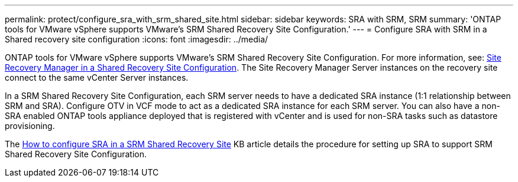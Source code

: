 ---
permalink: protect/configure_sra_with_srm_shared_site.html
sidebar: sidebar
keywords: SRA with SRM, SRM
summary: 'ONTAP tools for VMware vSphere  supports VMware's SRM Shared Recovery Site Configuration.'
---
= Configure SRA with SRM in a Shared recovery site configuration
:icons: font
:imagesdir: ../media/

[.lead]
ONTAP tools for VMware vSphere  supports VMware's SRM Shared Recovery Site Configuration. For more information, see: https://docs.vmware.com/en/Site-Recovery-Manager/8.6/com.vmware.srm.install_config.doc/GUID-EBF84252-DF37-43CD-ADC8-E90F5254F315.html[Site Recovery Manager in a Shared Recovery Site Configuration]. The Site Recovery Manager Server instances on the recovery site connect to the same vCenter Server instances.

In a SRM Shared Recovery Site Configuration, each SRM server needs to have a dedicated SRA instance (1:1 relationship between SRM and SRA). Configure OTV in VCF mode to act as a dedicated SRA instance for each SRM server. You can also have a non-SRA enabled ONTAP tools appliance deployed that is registered with vCenter and is used for non-SRA tasks such as datastore provisioning.

The https://kb.netapp.com/mgmt/OTV/SRA/Storage_Replication_Adapter%3A_How_to_configure_SRA_in_a_SRM_Shared_Recovery_Site[How to configure SRA in a SRM Shared Recovery Site] KB article details the procedure for setting up SRA to support SRM Shared Recovery Site Configuration.
